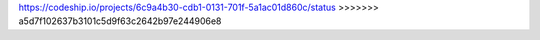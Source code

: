 
https://codeship.io/projects/6c9a4b30-cdb1-0131-701f-5a1ac01d860c/status
>>>>>>> a5d7f102637b3101c5d9f63c2642b97e244906e8
